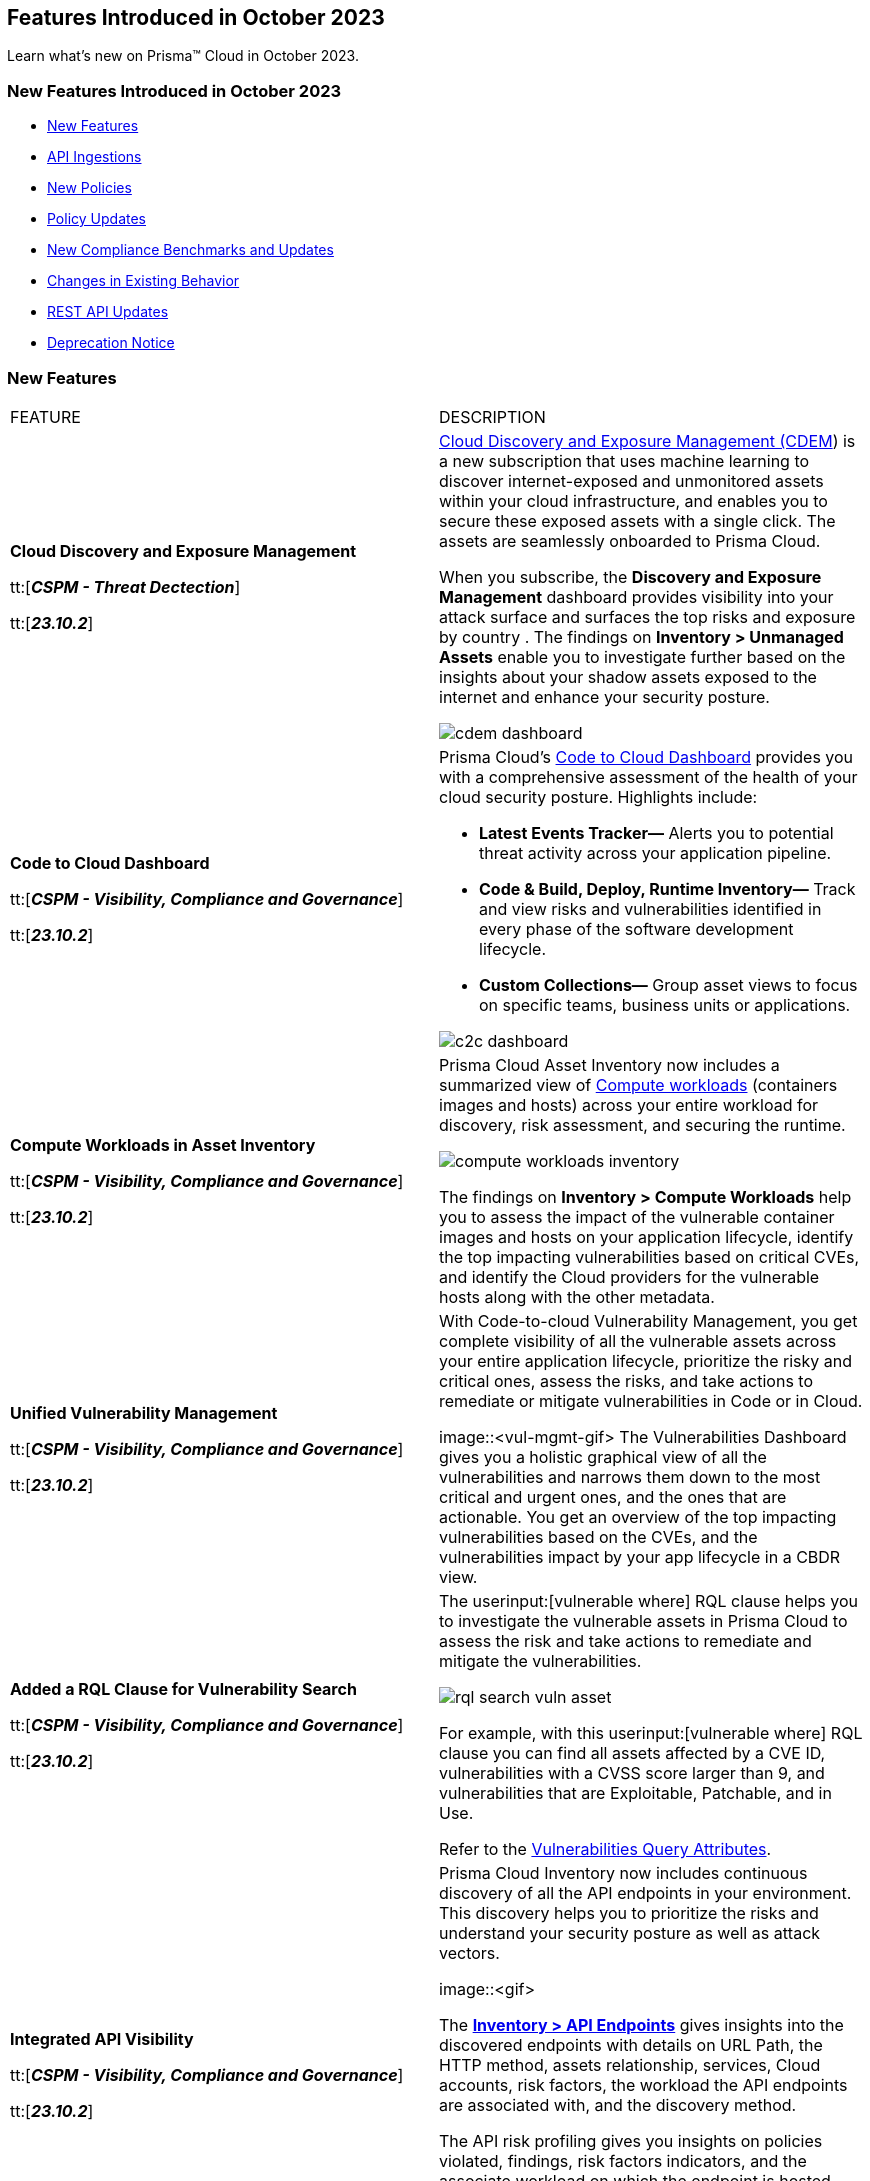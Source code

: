 == Features Introduced in October 2023

Learn what's new on Prisma™ Cloud in October 2023.

[#new-features-oct-1]
=== New Features Introduced in October 2023

* <<new-features1>>
* <<api-ingestions1>>
* <<new-policies1>>
* <<policy-updates1>>
* <<new-compliance-benchmarks-and-updates1>>
* <<changes-in-existing-behavior1>>
* <<rest-api-updates1>>
* <<deprecation-notices>>


[#new-features1]
=== New Features

[cols="50%a,50%a"]
|===
|FEATURE
|DESCRIPTION

|*Cloud Discovery and Exposure Management*

tt:[*_CSPM - Threat Dectection_*]

tt:[*_23.10.2_*]

//RLP-100718

|xref:../../../content-collections/administration/subscribe-to-cdem.adoc[Cloud Discovery and Exposure Management (CDEM]) is a new subscription that uses machine learning to discover internet-exposed and unmonitored assets within your cloud infrastructure, and enables you to secure these exposed assets with a single click. The assets are seamlessly onboarded to Prisma Cloud. 

When you subscribe, the *Discovery and Exposure Management* dashboard provides visibility into your attack surface and surfaces the top risks and exposure by country . The findings on *Inventory > Unmanaged Assets* enable you to investigate further based on the insights about your shadow assets exposed to the internet and enhance your security posture.

image::cdem-dashboard.gif[]

|*Code to Cloud Dashboard*

tt:[*_CSPM - Visibility, Compliance and Governance_*]

tt:[*_23.10.2_*]
//RLP-104734

|Prisma Cloud’s xref:../../../content-collections/dashboards/dashboards-code-to-cloud.adoc[Code to Cloud Dashboard] provides you with a comprehensive assessment of the health of your cloud security posture. Highlights include:

* *Latest Events Tracker—* Alerts you to potential threat activity across your application pipeline. 
* *Code & Build, Deploy, Runtime Inventory—* Track and view risks and vulnerabilities identified in every phase of the software development lifecycle.
* *Custom Collections—* Group asset views to focus on specific teams, business units or applications.

image::c2c-dashboard.gif[]

|*Compute Workloads in Asset Inventory*

tt:[*_CSPM - Visibility, Compliance and Governance_*]

tt:[*_23.10.2_*]

//RLP-104989
|Prisma Cloud Asset Inventory now includes a summarized view of xref:../../../content-collections/cloud-and-software-inventory/compute-workloads.adoc[Compute workloads] (containers images and hosts) across your entire workload for discovery, risk assessment, and securing the runtime.

image::compute-workloads-inventory.gif[]

The findings on *Inventory > Compute Workloads* help you to assess the impact of the vulnerable container images and hosts on your application lifecycle, identify the top impacting vulnerabilities based on critical CVEs, and identify the Cloud providers for the vulnerable hosts along with the other metadata.

|*Unified Vulnerability Management*

tt:[*_CSPM - Visibility, Compliance and Governance_*]

tt:[*_23.10.2_*]

//RLP-104991

|With Code-to-cloud Vulnerability Management, you get complete visibility of all the vulnerable assets across your entire application lifecycle, prioritize the risky and critical ones, assess the risks, and take actions to remediate or mitigate vulnerabilities in Code or in Cloud.

image::<vul-mgmt-gif>
//needs gif image
The Vulnerabilities Dashboard gives you a holistic graphical view of all the vulnerabilities and narrows them down to the most critical and urgent ones, and the ones that are actionable. You get an overview of the top impacting vulnerabilities based on the CVEs, and the vulnerabilities impact by your app lifecycle in a CBDR view.

|*Added a RQL Clause for Vulnerability Search*

tt:[*_CSPM - Visibility, Compliance and Governance_*]

tt:[*_23.10.2_*]

//RLP-104991

|The userinput:[vulnerable where] RQL clause helps you to investigate the vulnerable assets in Prisma Cloud to assess the risk and take actions to remediate and mitigate the vulnerabilities.

image::rql-search-vuln-asset.gif[]

For example, with this userinput:[vulnerable where] RQL clause you can find all assets affected by a CVE ID, vulnerabilities with a CVSS score larger than 9, and vulnerabilities that are Exploitable, Patchable, and in Use.

Refer to the xref:../../../content-collections/search-and-investigate/vulnerability-queries/vulnerability-query-attributes.adoc[Vulnerabilities Query Attributes].

|*Integrated API Visibility*

tt:[*_CSPM - Visibility, Compliance and Governance_*]

tt:[*_23.10.2_*]

//RLP-108380

|Prisma Cloud Inventory now includes continuous discovery of all the API endpoints in your environment. This discovery helps you to prioritize the risks and understand your security posture as well as attack vectors.

image::<gif>
//needs gif image

The xref:../../../content-collections/cloud-and-software-inventory/discover-api-endpoints.adoc[*Inventory > API Endpoints*] gives insights into the discovered endpoints with details on URL Path, the HTTP method, assets relationship, services, Cloud accounts, risk factors, the workload the API endpoints are associated with, and the discovery method.

The API risk profiling gives you insights on policies violated, findings, risk factors indicators, and the associate workload on which the endpoint is hosted.

Prisma Cloud uses existing WAAS runtime rules (agent-based and agentless) to scan traffic and AWS API Gateway configurations within your deployment to list the API endpoints.

|*Prioritize and Remediate Risks*

tt:[*_CSPM - Visibility, Compliance and Governance_*]

tt:[*_23.10.2_*]

//RLP-104994

|Prisma Cloud *Attack Path Analysis* identifies and collects a wide range of security signals to assist with risk prioritization. These signals include vulnerabilities in cloud resources, public exposure of resources to the internet, overly permissive credentials, and threat context, such as potentially malicious traffic or IP addresses. 

By intelligently analyzing and correlating these signals, along with considering the business context of an application or data at risk, Prisma Cloud can guide your security teams to address the most critical risks first. This level of prioritization ensures that your organization can focus on securing your most valuable assets while minimizing the risk of data breaches or other threats. Prisma Cloud helps you identify the xref:../../../content-collections/governance/attack-path-policies[Attack Paths], which are presented in a graph view and offer valuable security context to protect your assets against high-risk threats.

image::risk-prioritization.gif[]
//needs gif image


//All the blurbs below Should be removed.
|*AppDNA for Application Context*

tt:[*_CSPM - Visibility, Compliance and Governance_*]

tt:[*_23.10.2_*]

|The new API Endpoints Inventory provides visibility into potential risks of HTTP API endpoints discovered on your onboarded AWS accounts.

* View comprehensive details on the API endpoint including information on the asset/workload associated with the endpoint, the risk factors, content type, traffic statistics, and body schema for an HTTP POST request.
* Leverage out-of-the-box policies for API-related risks & incidents such as unauthenticated API endpoints, web attacks, bot behavior, and web scraping.

image::api-endpoints.png[]

|*Code-to-Cloud Remediation*

tt:[*_CSPM - Visibility, Compliance and Governance_*]

tt:[*_23.10.2_*]

|Reduce the noise and focus on what truly matters most with highly contextual, high fidelity alerts from a combination of security signals such as Internet Exposure, Overly Permissive IAM roles, Misconfigurations, and Critical Vulnerabilities.

* View asset and alert details in a single click, including security findings, remediation recommendations, and asset relationships.

* Leverage out-of-the-box policies that generate alerts on critical Attack Paths to bring automated efficiency and visibility into the most critical issues in your cloud environment.

* Gain a visual understanding of the context behind an alert with the new graph visualization that displays evidence of why the alert was generated.

image::rn-code-to-cloud-remediation.png[]

|*Code-to-Cloud Vulnerability Management*

tt:[*_CSPM - Visibility, Compliance and Governance_*]

tt:[*_23.10.2_*]

|Understand your most critical vulnerabilities at a glance with the new prioritized vulnerability list and dashboard. 

* Gain a comprehensive overview of how vulnerabilities affect the entire application lifecycle with Vulnerability Tracing.
* Leverage the powerful platform analysis and rich vulnerability intel for in-depth investigations of vulnerability impact across your environment. 

image::vulnerability-dashboard.png[]

|*Simplified Investigate and Infinity Graph*

tt:[*_CSPM - Visibility, Compliance and Governance_*]

tt:[*_23.10.2_*]

|Gain deep insight into your security posture with a comprehensive asset search that contains diverse security findings and vulnerabilities from the entire platform.

* Easily pinpoint the insights you need without complex queries using the all-new point-and-click experience assisted by a natural language experience for Investigations. 
* Visually understand your environment with the new interactive graph visualizations which enable you to review the common risk factors and potential blast radius for an incident.

image::simplified-investigate-infinity-graph.png[]

|*Code-to-Cloud Dashboard*

tt:[*_CSPM - Visibility, Compliance and Governance_*]

tt:[*_23.10.2_*]

|Stay informed on the latest events and security highlights on the most critical security activities across your environment.

* Use the at-a-glance, comprehensive overview of the application lifecycle to embrace a shift-left approach for proactively detecting and addressing issues during the code and build stages; recognize the positive impact of finding and fixing issues earlier in the application lifecycle.
* Define your applications or teams and assign owners to resolve identified risks.
* Celebrate teams making security improvements and identify outliers who require assistance.

image::c-2-c-dashboard.png[]

|*Just-in-time Access (CIEM)*

tt:[*_CIEM - IAM Security_*]

tt:[*_23.10.2_*]

|Authorize users with secure and temporary access to cloud services, without slowing down your teams.

* Grant users time-limited permissions to specific cloud services and reduce the risk of permission creep.
* Configure approval workflows to review access requests so that administrators can validate the legitimacy of requests before granting temporary, time-bound access.
* Available in Limited GA, contact your Customer Success Representative for more information.

image::jit.png[]


|===

[#api-ingestions1]
=== API Ingestions

[cols="50%a,50%a"]
|===
|SERVICE
|API DETAILS

|*Amazon EC2*

tt:[*_23.10.2_*]

//RLP-116078
|*aws-waf-v2-rule-group*

Additional permissions required:

* screen:[wafv2:GetRuleGroup]

You must manually add or update the CFT template to enable the permission.

|*AWS DataSync*

tt:[*_23.10.2_*]

//RLP-116076
|*aws-datasync-task-execution*

Additional permissions required:

* screen:[datasync:ListTaskExecutions]
* screen:[datasync:DescribeTaskExecution]
* screen:[datasync:ListTagsForResource]

The Security Audit role includes the permissions.

|*AWS Transfer Family*

tt:[*_23.10.2_*]

//RLP-116077	
|*aws-transfer-family-security-policy*

Additional permissions required:

* screen:[transfer:DescribeSecurityPolicy]
* screen:[transfer:DescribeServer]
* screen:[transfer:ListServers]

The Security Audit role includes the permissions.

|*Azure AD B2C*

tt:[*_23.10.2_*]

//RLP-115879
|*azure-active-directory-b2c-tenants*

Additional permission required:

* screen:[Microsoft.AzureActiveDirectory/b2cDirectories/read]

The Reader role includes the permission.


|*Google Vertex AI AIPlatform*

tt:[*_23.10.2_*]

//RLP-115492

|*gcloud-vertex-ai-aiplatform-feature-store*

Additional permissions required:

* screen:[aiplatform.featurestores.list]
* screen:[aiplatform.featurestores.getIamPolicy]

The Viewer role includes the permissions.


|*Google Vertex AI AIPlatform*

tt:[*_23.10.2_*]

//RLP-115501

|*gcloud-vertex-ai-aiplatform-metadata-store*


Additional permission required:

* screen:[aiplatform.metadataStores.list]

The Viewer role includes the permission.

|*Google Vertex AI AIPlatform*

tt:[*_23.10.2_*]

//RLP-115502

|*gcloud-vertex-ai-aiplatform-tensor-board*

Additional permission required:

* screen:[aiplatform.tensorboards.list]

The Viewer role includes the permission.


|*Google Vertex AI AIPlatform*

tt:[*_23.10.2_*]

//RLP-115503

|*gcloud-vertex-ai-aiplatform-index-endpoint*

Additional permission required:

* screen:[aiplatform.indexEndpoints.list]

The Viewer role includes the permission.

|*OCI Cloud Guard*

tt:[*_23.10.2_*]

//RLP-115883
|*oci-cloudguard-target*

Additional permissions required:

* screen:[CG_TARGET_INSPECT]
* screen:[CG_TARGET_READ]

You must update the Terraform template to enable the permissions.

|===


[#new-policies1]
=== New Policies

[cols="50%a,50%a"]
|===
|NEW POLICIES
|DESCRIPTION
//The following are just mock data, must be updated with the 10.2 release when available


|===

[#policy-updates1]
=== Policy Updates

[cols="50%a,50%a"]
|===
|POLICY UPDATES
|DESCRIPTION

2+|*Policy Updates—RQL*

|*GCP Kubernetes Engine Clusters have Network policy disabled*

tt:[*_23.10.2_*]

//RLP-116618

|*Changes—* The RQL has been updated as per the current network policy settings for GCP Kubernetes Engine Clusters.

*Current RQL—*

----
config from cloud.resource where cloud.type = 'gcp' AND api.name = 'gcloud-container-describe-clusters' AND json.rule = 'networkPolicy does not exist or networkPolicy.[*] is empty'
----

*Updated RQL—*

----
config from cloud.resource where cloud.type = 'gcp' AND api.name = 'gcloud-container-describe-clusters' AND json.rule = networkConfig.datapathProvider does not equal ADVANCED_DATAPATH and (addonsConfig.networkPolicyConfig.disabled is true or networkPolicy.enabled does not exist or networkPolicy.enabled is false )
----

*Severity—* Low

*Policy Type—* Config

*Impact—* Low. Existing alerts where the cluster is configured with *ADVANCED_DATAPATH* will be resolved as *Policy_Updated*. New alerts will be generated where it checks for *Calico Kubernetes Network policy* not being configured.

|===


[#new-compliance-benchmarks-and-updates1]
=== New Compliance Benchmarks and Updates

[cols="50%a,50%a"]
|===
|COMPLIANCE BENCHMARK
|DESCRIPTION
//The following are just mock data, must be updated with the 10.2 release when available

|*Support for CIS AWS Foundations Benchmark v2.0.0*

tt:[*_23.10.2_*]

//RLP-109609
|Prisma Cloud now supports the CIS AWS Foundations Benchmark v2.0.0 compliance standard. This benchmark specifies best practices for configuring AWS services in accordance with industry best practices.

You can now view this built-in standard and the associated policies on the "Compliance > Standard" page with this support. You can also generate reports for immediate viewing or download, or schedule recurring reports to track this compliance standard over time.


|===

[#changes-in-existing-behavior1]
=== Changes in Existing Behavior

[cols="50%a,50%a"]
|===
|FEATURE
|DESCRIPTION
//The following are just mock data, must be updated with the 10.2 release when available

|*Google Cloud Task Update*

tt:[*_23.10.2_*]

//RLP-89522

|Prisma Cloud will no longer ingest *gcloud-cloud-task* API related resources because these are ephemeral. As a result, all *gcloud-cloud-task* resources will be deleted from your tenant.

*Impact—* No impact on alerts.


|===


[#rest-api-updates1]
=== REST API Updates

[cols="37%a,63%a"]
|===
|CHANGE
|DESCRIPTION
//The following are just mock data, must be updated with the 10.2 release when available

|*Enterprise Settings API*

tt:[*_23.10.2_*]

//RLP-82663 

|The *response* object for the https://prisma.pan.dev/api/cloud/cspm/settings/#tag/Settings/operation/get-enterprise-settings[GET /settings/enterprise] endpoint now include the following additional properties:

* screen:[auditLogSiemIntgrIds]
* screen:[auditLogsEnabled]

The *request* body and *response* object for the https://prisma.pan.dev/api/cloud/cspm/settings/#operation/update-enterprise-settings[POST /settings/enterprise] endpoint now include the following additional properties:

* screen:[auditLogSiemIntgrIds]
* screen:[auditLogsEnabled]

|===

[#deprecation-notices]
=== Deprecation Notice

[cols="37%a,63%a"]
|===
|*Feature*
|*Description*

|tt:[*Date Filter Support*]
//RLP-115176

|The Date filter is being deprecated on *Inventory > Assets*, *Asset Explorer*, and *Compliance > Overview*. 

With the 23.10.2 release, the date filter will no longer be supported. With this change, links in Compliance reports that were generated before 23.10.2 will be removed.

|tt:[*Data Dashboard*]
//RLP-110472

|The Data Dashboard is being deprecated on *Dashboards > Data*. 

With the 23.10.2 release, the widgets in the *Data dashboard* will be available in a custom dashboard. To view the Data Security information, you will be able to create a custom dashboard and add the data security widgets.

|===
